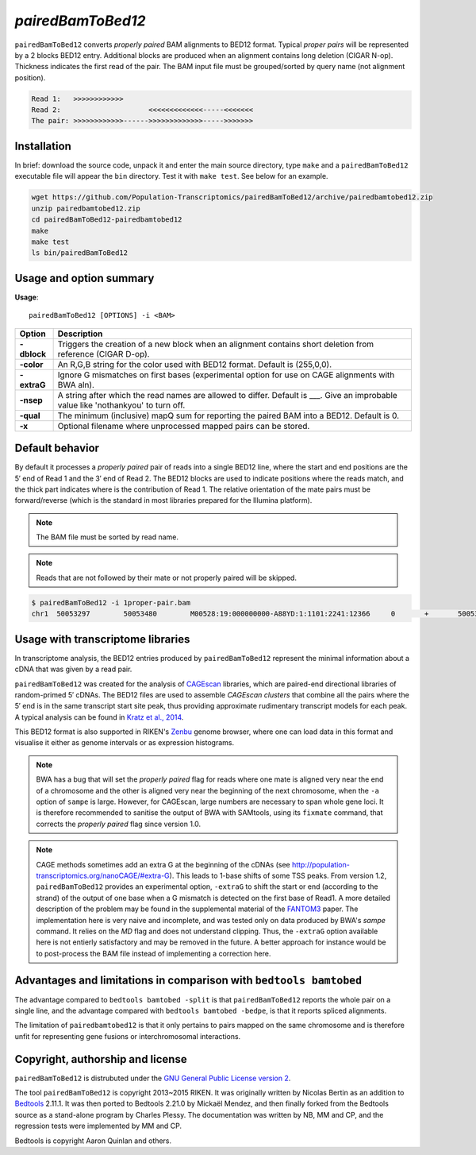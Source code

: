 ###############
*pairedBamToBed12*
###############

.. image:: https://travis-ci.org/Population-Transcriptomics/pairedBamToBed12.svg?branch=pairedbamtobed12
    :target: https://travis-ci.org/Population-Transcriptomics/pairedBamToBed12

``pairedBamToBed12`` converts *properly paired* BAM alignments to
BED12 format.  Typical *proper pairs* will be represented by a 2 blocks BED12
entry.  Additional blocks are produced when an alignment contains long deletion
(CIGAR N-op).  Thickness indicates the first read of the pair.  The BAM input
file must be grouped/sorted by query name (not alignment position).

.. code-block::

    Read 1:   >>>>>>>>>>>>
    Read 2:                     <<<<<<<<<<<<<-----<<<<<<<
    The pair: >>>>>>>>>>>>------>>>>>>>>>>>>>----->>>>>>>

==========================================================================
Installation
==========================================================================

In brief: download the source code, unpack it and enter the main source
directory, type ``make`` and a ``pairedBamToBed12`` executable file will appear
the ``bin`` directory.  Test it with ``make test``.  See below for an example.

.. code-block::

    wget https://github.com/Population-Transcriptomics/pairedBamToBed12/archive/pairedbamtobed12.zip
    unzip pairedbamtobed12.zip
    cd pairedBamToBed12-pairedbamtobed12
    make
    make test
    ls bin/pairedBamToBed12

==========================================================================
Usage and option summary
==========================================================================
**Usage**:
::

    pairedBamToBed12 [OPTIONS] -i <BAM>



.. tabularcolumns:: |p{4.5cm}|p{8.5cm}|

=============   ================================================================
Option          Description
=============   ================================================================
**-dblock**     Triggers the creation of a new block when an alignment contains
                short deletion from reference (CIGAR D-op).
**-color**      An R,G,B string for the color used with BED12 format. Default 
                is (255,0,0).
**-extraG** 	Ignore G mismatches on first bases (experimental option for use
                on CAGE alignments with BWA aln).
**-nsep**       A string after which the read names are allowed to differ.
                Default is ___.  Give an improbable value like 'nothankyou' to turn off.
**-qual**       The minimum (inclusive) mapQ sum for reporting
                the paired BAM into a BED12. Default is 0.
**-x**          Optional filename where unprocessed mapped pairs can be stored.
=============   ================================================================


==========================================================================
Default behavior
==========================================================================
By default it processes a *properly paired* pair of reads into a single BED12
line, where the start and end positions are the 5′ end of Read 1 and the 3′ end
of Read 2.  The BED12 blocks are used to indicate positions where the reads
match, and the thick part indicates where is the contribution of Read 1.  The
relative orientation of the mate pairs must be forward/reverse (which is the
standard in most libraries prepared for the Illumina platform). 

.. note::
    
    The BAM file must be sorted by read name.

.. note::
    Reads that are not followed by their mate or not properly paired will be skipped.

.. code-block:: bash

  $ pairedBamToBed12 -i 1proper-pair.bam 
  chr1	50053297	50053480	M00528:19:000000000-A88YD:1:1101:2241:12366	0	+	50053297	50053324	255,0,0	2	27,21	0,162

==========================================================================
Usage with transcriptome libraries
==========================================================================

In transcriptome analysis, the BED12 entries produced by ``pairedBamToBed12``
represent the minimal information about a cDNA that was given by a read pair.

``pairedBamToBed12`` was created for the analysis of CAGEscan_ libraries, which
are paired-end directional libraries of random-primed 5′ cDNAs.  The BED12
files are used to assemble *CAGEscan clusters* that combine all the pairs where
the 5′ end is in the same transcript start site peak, thus providing approximate
rudimentary transcript models for each peak.  A typical analysis can be found in
`Kratz et al., 2014`_.

This BED12 format is also supported in RIKEN's Zenbu_ genome browser, where one
can load data in this format and visualise it either as genome intervals or as
expression histograms.
    
.. NOTE::
    BWA has a bug that will set the *properly paired* flag for reads where one
    mate is aligned very near the end of a chromosome and the other is aligned
    very near the beginning of the next chromosome, when the ``-a`` option of
    ``sampe`` is large.  However, for CAGEscan, large numbers are necessary to
    span whole gene loci.   It is therefore recommended to sanitise the output
    of BWA with SAMtools, using its ``fixmate`` command, that corrects the
    *properly paired* flag since version 1.0.

.. NOTE::
    CAGE methods sometimes add an extra G at the beginning of the cDNAs (see
    http://population-transcriptomics.org/nanoCAGE/#extra-G).  This leads to
    1-base shifts of some TSS peaks.  From version 1.2, ``pairedBamToBed12``
    provides an experimental option, ``-extraG`` to shift the start or end
    (according to the strand) of the output of one base when a G mismatch
    is detected on the first base of Read1.  A more detailed description of
    the problem may be found in the supplemental material of the FANTOM3_ paper.
    The implementation here is very naive and incomplete, and was tested only on
    data produced by BWA's `sampe` command. It relies on the `MD` flag and does
    not understand clipping.  Thus, the ``-extraG`` option available here is
    not entierly satisfactory and may be removed in the future.  A better
    approach for instance would be to post-process the BAM file instead of
    implementing a correction here.

.. _CAGEscan:               http://dx.doi.org/10.1038/nmeth.1470
.. _`Kratz et al., 2014`: http://dx.doi.org/10.1101/gr.164095.113
.. _Zenbu:                  http://fantom.gsc.riken.jp/zenbu/
.. _FANTOM3:                http://science.sciencemag.org/content/309/5740/1559

==========================================================================
Advantages and limitations in comparison with ``bedtools bamtobed``
==========================================================================

The advantage compared to ``bedtools bamtobed -split`` is that ``pairedBamToBed12``
reports the whole pair on a single line, and the advantage compared with
``bedtools bamtobed -bedpe``, is that it reports spliced alignments.

The limitation of ``pairedbamtobed12`` is that it only pertains to pairs mapped
on the same chromosome and is therefore unfit for representing gene fusions or
interchromosomal interactions.

==========================================================================
Copyright, authorship and license
==========================================================================

``pairedBamToBed12`` is distrubuted under the `GNU General Public License version 2`_.

The tool ``pairedBamToBed12`` is copyright 2013~2015 RIKEN.  It was originally
written by Nicolas Bertin as an addition to `Bedtools`_ 2.11.1.  It was then
ported to Bedtools 2.21.0 by Mickaël Mendez, and then finally forked from the
Bedtools source as a stand-alone program by Charles Plessy.  The documentation
was written by NB, MM and CP, and the regression tests were implemented by MM
and CP.

Bedtools is copyright Aaron Quinlan and others.

.. _`GNU General Public License version 2`: LICENSE
.. _Bedtools: https://github.com/arq5x/bedtools2
